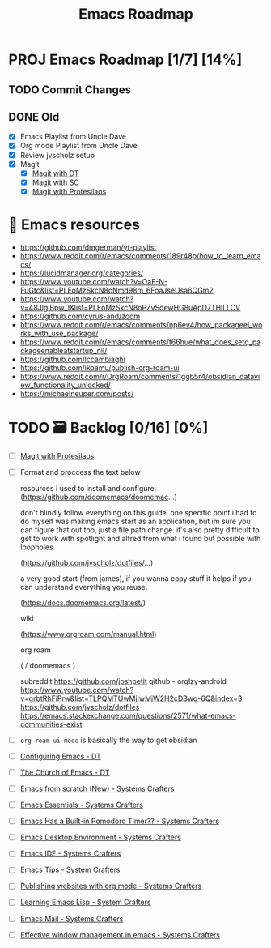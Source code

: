 :properties:
#+startup: show3levels
:end:
#+title: Emacs Roadmap

* PROJ Emacs Roadmap [1/7] [14%]
** TODO Commit Changes
DEADLINE: <2025-02-27 Thu 14:20>
** DONE Old
CLOSED: [2025-02-27 Thu 14:10]
- [X] Emacs Playlist from Uncle Dave
- [X] Org mode Playlist from Uncle Dave
- [X] Review jvscholz setup
- [X] Magit
  - [X] [[https://www.youtube.com/watch?v=X_iX5US1_xE&pp=ygULbWFnaXQgZW1hY3M%3D][Magit with DT]]
  - [X] [[https://www.youtube.com/watch?v=_zfvQkJsYwI&t=105s&pp=ygULbWFnaXQgZW1hY3M%3D][Magit with SC]]
  - [X] [[https://www.youtube.com/watch?v=2-0OwGTt0dI&t=587s&pp=ygULbWFnaXQgZW1hY3M%3D][Magit with Protesilaos]]
  
* 📁 Emacs resources
- https://github.com/dmgerman/yt-playlist
- https://www.reddit.com/r/emacs/comments/189r48p/how_to_learn_emacs/
- https://lucidmanager.org/categories/
- https://www.youtube.com/watch?v=OaF-N-FuGtc&list=PLEoMzSkcN8oNmd98m_6FoaJseUsa6QGm2
- https://www.youtube.com/watch?v=48JlgiBpw_I&list=PLEoMzSkcN8oPZvSdewHG8uApD7THlLLCV
- https://github.com/cyrus-and/zoom
- https://www.reddit.com/r/emacs/comments/np6ey4/how_packageel_works_with_use_package/
- https://www.reddit.com/r/emacs/comments/t66hue/what_does_setq_packageenableatstartup_nil/
- https://github.com/lccambiaghi
- https://github.com/ikoamu/publish-org-roam-ui
- https://www.reddit.com/r/OrgRoam/comments/1ggb5r4/obsidian_dataview_functionality_unlocked/
- https://michaelneuper.com/posts/

* TODO 🗃️ Backlog [0/16] [0%]
- [ ] [[https://www.youtube.com/watch?v=2-0OwGTt0dI&t=587s&pp=ygULbWFnaXQgZW1hY3M%3D][Magit with Protesilaos]]
- [ ] Format and proccess the text below
  #+begin_example text
  resources i used to install and configure:
  (https://github.com/doomemacs/doomemac...)

  don't blindly follow everything on this guide, one specific point i had to do myself was making emacs start as an application, but im sure you can figure that out too, just a file path change. it's also pretty difficult to get to work with spotlight and alfred from what i found but possible with loopholes.

  (https://github.com/jvscholz/dotfiles/...)

  a very good start (from james), if you wanna copy stuff it helps if you can understand everything you reuse.

  (https://docs.doomemacs.org/latest/)

  wiki

  (https://www.orgroam.com/manual.html)

  org roam

  (  / doomemacs  )

  subreddit
  https://github.com/joshpetit
  github - orglzy-android
  https://www.youtube.com/watch?v=grbtRhFiPrw&list=TLPQMTUwMjIwMjW2H2cDBwg-6Q&index=3
  https://github.com/jvscholz/dotfiles
  https://emacs.stackexchange.com/questions/2571/what-emacs-communities-exist
  #+end_example
- [ ] ~org-roam-ui-mode~ is basically the way to get obsidian
- [ ] [[https://www.youtube.com/watch?v=d1fgypEiQkE&list=PL5--8gKSku15e8lXf7aLICFmAHQVo0KXX][Configuring Emacs - DT]]
- [ ] [[https://www.youtube.com/watch?v=emwLL-AyTLE&list=PL5--8gKSku15uYCnmxWPO17Dq6hVabAB4][The Church of Emacs - DT]]
- [ ] [[https://www.youtube.com/watch?v=OaF-N-FuGtc&list=PLEoMzSkcN8oNmd98m_6FoaJseUsa6QGm2&pp=iAQB][Emacs from scratch (New) - Systems Crafters]]
- [ ] [[https://www.youtube.com/watch?v=48JlgiBpw_I&list=PLEoMzSkcN8oPZvSdewHG8uApD7THlLLCV&pp=iAQB][Emacs Essentials - Systems Crafters]]
- [ ] [[https://www.youtube.com/watch?v=JbHE819kVGQ&list=PLEoMzSkcN8oMLvSeez5K1N7AzEOkLklao&pp=iAQB][Emacs Has a Built-in Pomodoro Timer?? - Systems Crafters]]
- [ ] [[https://www.youtube.com/watch?v=f7xB2fFk1tQ&list=PLEoMzSkcN8oNPbEMYEtswOVTvq7CVddCS&pp=iAQB][Emacs Desktop Environment - Systems Crafters]]
- [ ] [[https://www.youtube.com/watch?v=E-NAM9U5JYE&list=PLEoMzSkcN8oNvsrtk_iZSb94krGRofFjN&pp=iAQB][Emacs IDE - Systems Crafters]]
- [ ] [[https://www.youtube.com/watch?v=wKTKmE1wLyw&list=PLEoMzSkcN8oMHJ6Xil1YdnYtlWd5hHZql&pp=iAQB][Emacs Tips - System Crafters]]
- [ ] [[https://www.youtube.com/watch?v=AfkrzFodoNw&list=PLEoMzSkcN8oNBsVT7h2Fyt4oTABckSv8j&pp=iAQB][Publishing websites with org mode - Systems Crafters]]
- [ ] [[https://www.youtube.com/watch?v=RQK_DaaX34Q&list=PLEoMzSkcN8oPQtn7FQEF3D7sroZbXuPZ7&pp=iAQB][Learning Emacs Lisp - System Crafters]]
- [ ] [[https://www.youtube.com/watch?v=yZRyEhi4y44&list=PLEoMzSkcN8oM-kA19xOQc8s0gr0PpFGJQ&pp=iAQB][Emacs Mail - Systems Crafters]]
- [ ] [[https://www.youtube.com/watch?v=uyMdDzjQFMU&list=PLEoMzSkcN8oOP5WgckTbERn10CXxIFneB&pp=iAQB][Effective window management in emacs - Systems Crafters]]
